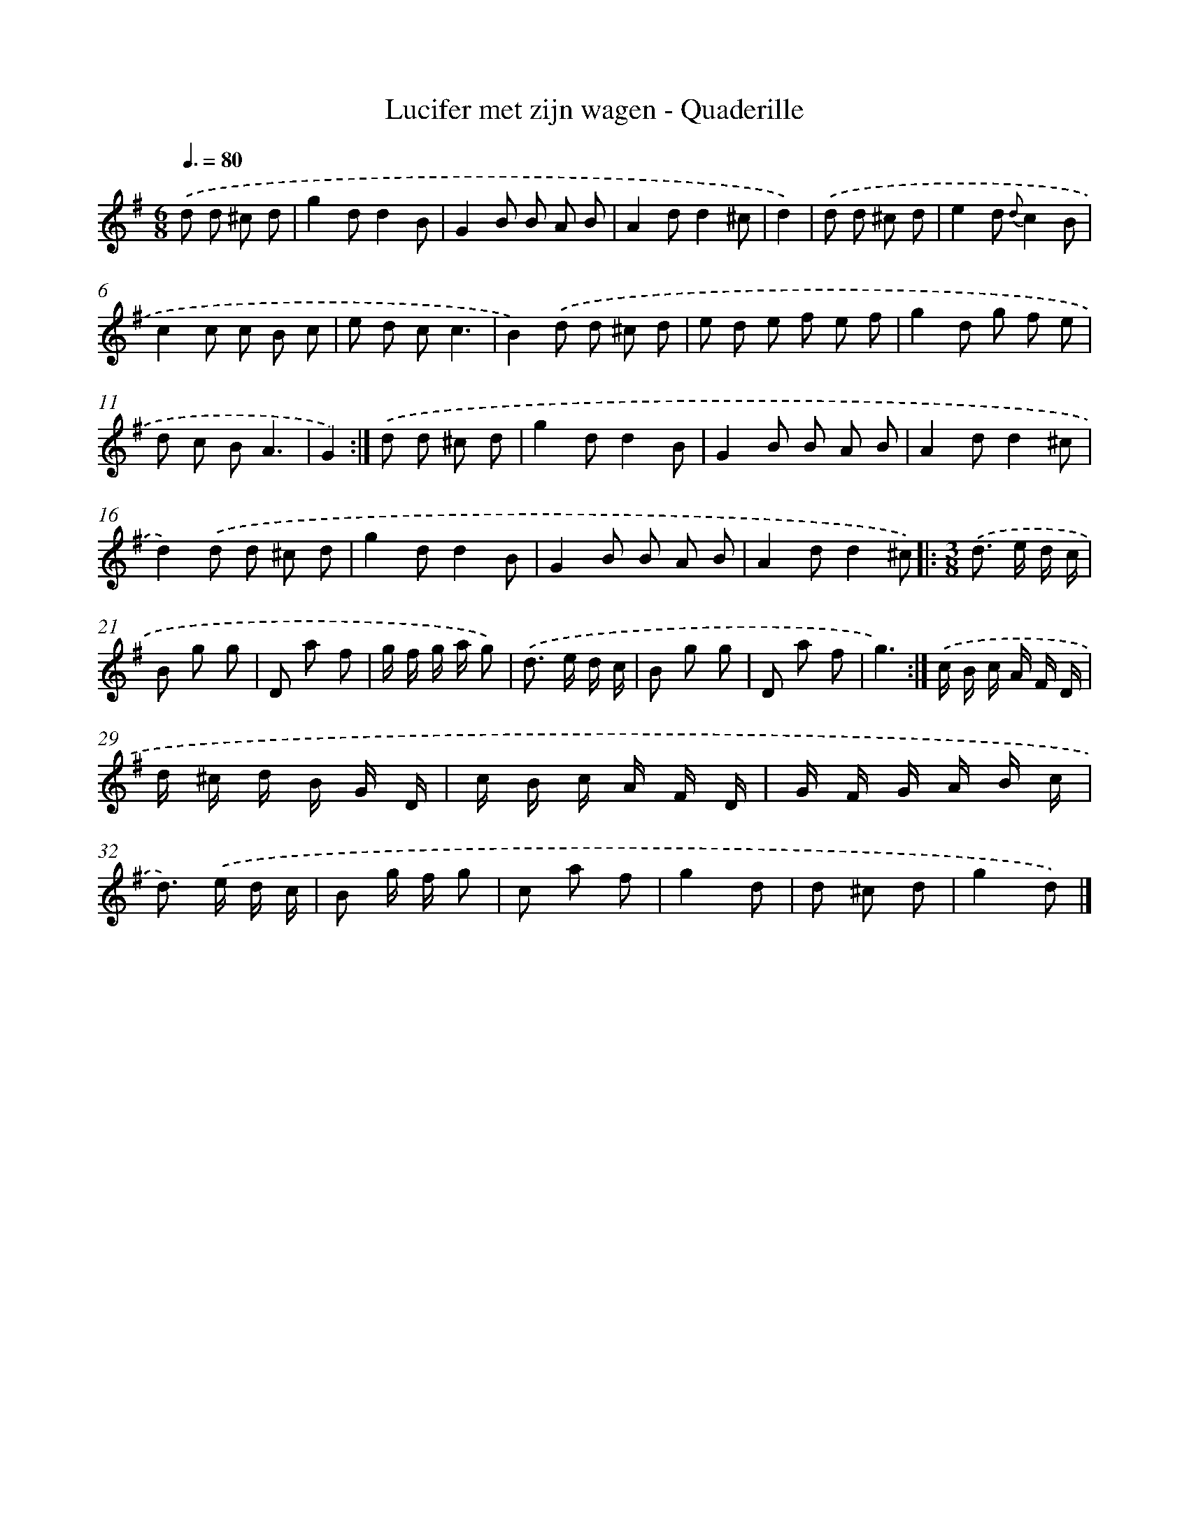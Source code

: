 X: 13356
T: Lucifer met zijn wagen - Quaderille
%%abc-version 2.0
%%abcx-abcm2ps-target-version 5.9.1 (29 Sep 2008)
%%abc-creator hum2abc beta
%%abcx-conversion-date 2018/11/01 14:37:33
%%humdrum-veritas 3941085566
%%humdrum-veritas-data 3700514195
%%continueall 1
%%barnumbers 0
L: 1/8
M: 6/8
Q: 3/8=80
K: G clef=treble
.('d d ^c d [I:setbarnb 1]|
g2dd2B |
G2B B A B |
A2dd2^c |
d2) |
.('d d ^c d [I:setbarnb 5]|
e2d {d}c2B |
c2c c B c |
e d cc3 |
B2).('d d ^c d |
e d e f e f |
g2d g f e |
d c BA3 |
G2) :|]
.('d d ^c d [I:setbarnb 13]|
g2dd2B |
G2B B A B |
A2dd2^c |
d2).('d d ^c d |
g2dd2B |
G2B B A B |
A2dd2^c) ]|:
[M:3/8].('d> e d/ c/ |
B g g |
D a f |
g/ f/ g/ a/ g) |
.('d> e d/ c/ |
B g g |
D a f |
g3) :|]
.('c/ B/ c/ A/ F/ D/ |
d/ ^c/ d/ B/ G/ D/ |
c/ B/ c/ A/ F/ D/ |
G/ F/ G/ A/ B/ c/ |
d>) .('e d/ c/ |
B g/ f/ g |
c a f |
g2d |
d ^c d |
g2d) |]
